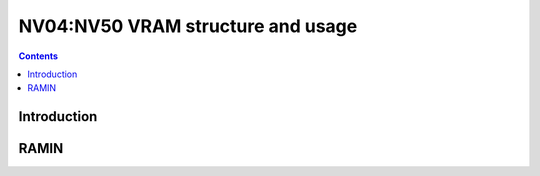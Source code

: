 .. _nv04-vram:

==================================
NV04:NV50 VRAM structure and usage
==================================

.. contents::

.. todo:: write me


Introduction
============

.. todo:: write me


RAMIN
=====

.. todo:: write me

.. space:: 8 nv04-pramin 0x100000 RAMIN access

   .. todo:: write me
